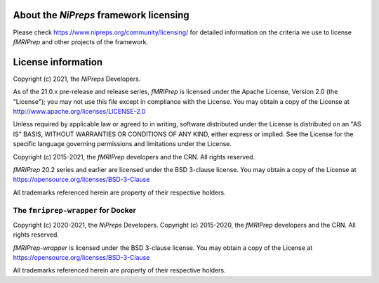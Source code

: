 About the *NiPreps* framework licensing
---------------------------------------
Please check https://www.nipreps.org/community/licensing/ for detailed
information on the criteria we use to license *fMRIPrep* and other
projects of the framework.

License information
-------------------
Copyright (c) 2021, the *NiPreps* Developers.

As of the 21.0.x pre-release and release series, *fMRIPrep* is
licensed under the Apache License, Version 2.0 (the "License");
you may not use this file except in compliance with the License.
You may obtain a copy of the License at
http://www.apache.org/licenses/LICENSE-2.0

Unless required by applicable law or agreed to in writing, software
distributed under the License is distributed on an "AS IS" BASIS,
WITHOUT WARRANTIES OR CONDITIONS OF ANY KIND, either express or implied.
See the License for the specific language governing permissions and
limitations under the License.

Copyright (c) 2015-2021, the *fMRIPrep* developers and the CRN.
All rights reserved.

*fMRIPrep* 20.2 series and earlier are
licensed under the BSD 3-clause license.
You may obtain a copy of the License at
https://opensource.org/licenses/BSD-3-Clause

All trademarks referenced herein are property of their respective holders.

The ``fmriprep-wrapper`` for Docker
~~~~~~~~~~~~~~~~~~~~~~~~~~~~~~~~~~~
Copyright (c) 2020-2021, the *NiPreps* Developers.
Copyright (c) 2015-2020, the *fMRIPrep* developers and the CRN.
All rights reserved.

*fMRIPrep-wrapper* is
licensed under the BSD 3-clause license.
You may obtain a copy of the License at
https://opensource.org/licenses/BSD-3-Clause

All trademarks referenced herein are property of their respective holders.

